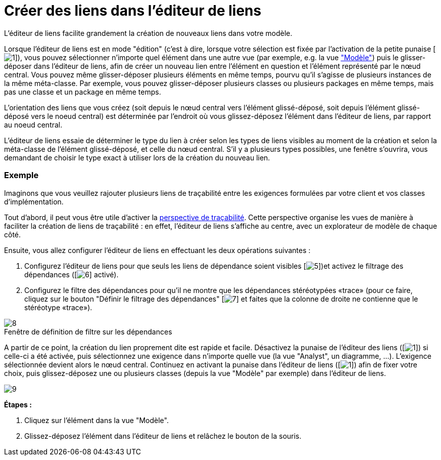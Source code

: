 // Disable all captions for figures.
:!figure-caption:
// Path to the stylesheet files
:stylesdir: .

= Créer des liens dans l'éditeur de liens

L'éditeur de liens facilite grandement la création de nouveaux liens dans votre modèle.

Lorsque l'éditeur de liens est en mode "édition" (c'est à dire, lorsque votre sélection est fixée par l'activation de la petite punaise [image:images/Modeler-_modeler_building_models_creating_links_linkeditor_EditionMode.png[1]]), vous pouvez sélectionner n'importe quel élément dans une autre vue (par exemple, e.g. la vue <<Modeler-_modeler_interface_uml_view.adoc#,"Modèle">>) puis le glisser-déposer dans l'éditeur de liens, afin de créer un nouveau lien entre l'élément en question et l'élément représenté par le nœud central. Vous pouvez même glisser-déposer plusieurs éléments en même temps, pourvu qu'il s'agisse de plusieurs instances de la même méta-classe. Par exemple, vous pouvez glisser-déposer plusieurs classes ou plusieurs packages en même temps, mais pas une classe et un package en même temps.

L'orientation des liens que vous créez (soit depuis le nœud central vers l'élément glissé-déposé, soit depuis l'élément glissé-déposé vers le noeud central) est déterminée par l'endroit où vous glissez-déposez l'élément dans l'éditeur de liens, par rapport au noeud central.

L'éditeur de liens essaie de déterminer le type du lien à créer selon les types de liens visibles au moment de la création et selon la méta-classe de l'élément glissé-déposé, et celle du nœud central. S'il y a plusieurs types possibles, une fenêtre s'ouvrira, vous demandant de choisir le type exact à utiliser lors de la création du nouveau lien.


=== Exemple

Imaginons que vous veuillez rajouter plusieurs liens de traçabilité entre les exigences formulées par votre client et vos classes d'implémentation.

Tout d'abord, il peut vous être utile d'activer la <<Modeler-_modeler_interface_perspectives.adoc#Trace-Perspective.html#,perspective de traçabilité>>. Cette perspective organise les vues de manière à faciliter la création de liens de traçabilité : en effet, l'éditeur de liens s'affiche au centre, avec un explorateur de modèle de chaque côté.

Ensuite, vous allez configurer l'éditeur de liens en effectuant les deux opérations suivantes :

1.  Configurez l'éditeur de liens pour que seuls les liens de dépendance soient visibles [image:images/Modeler-_modeler_building_models_creating_links_linkeditor_dependency.png[5]])et activez le filtrage des dépendances ([image:images/Modeler-_modeler_building_models_creating_links_linkeditor_Filter.png[6]] activé).
2.  Configurez le filtre des dépendances pour qu'il ne montre que les dépendances stéréotypées «trace» (pour ce faire, cliquez sur le bouton "Définir le filtrage des dépendances" [image:images/Modeler-_modeler_building_models_creating_links_linkeditor_EditFilter.png[7]] et faites que la colonne de droite ne contienne que le stéréotype «trace»).

.Fenêtre de définition de filtre sur les dépendances
image::images/Modeler-_modeler_building_models_creating_links_linkeditor_DependencyFilterEdition.png[8]

A partir de ce point, la création du lien proprement dite est rapide et facile. Désactivez la punaise de l'éditeur des liens ([image:images/Modeler-_modeler_building_models_creating_links_linkeditor_EditionMode.png[1]]) si celle-ci a été activée, puis sélectionnez une exigence dans n'importe quelle vue (la vue "Analyst", un diagramme, ...). L'exigence sélectionnée devient alors le nœud central. Continuez en activant la punaise dans l'éditeur de liens ([image:images/Modeler-_modeler_building_models_creating_links_linkeditor_EditionMode.png[1]]) afin de fixer votre choix, puis glissez-déposez une ou plusieurs classes (depuis la vue "Modèle" par exemple) dans l'éditeur de liens.

image::images/Modeler-_modeler_building_models_creating_links_linkeditor_LinkEditorDragDrop.png[9]

*Étapes :*

1. Cliquez sur l'élément dans la vue "Modèle".
2. Glissez-déposez l'élément dans l'éditeur de liens et relâchez le bouton de la souris.


